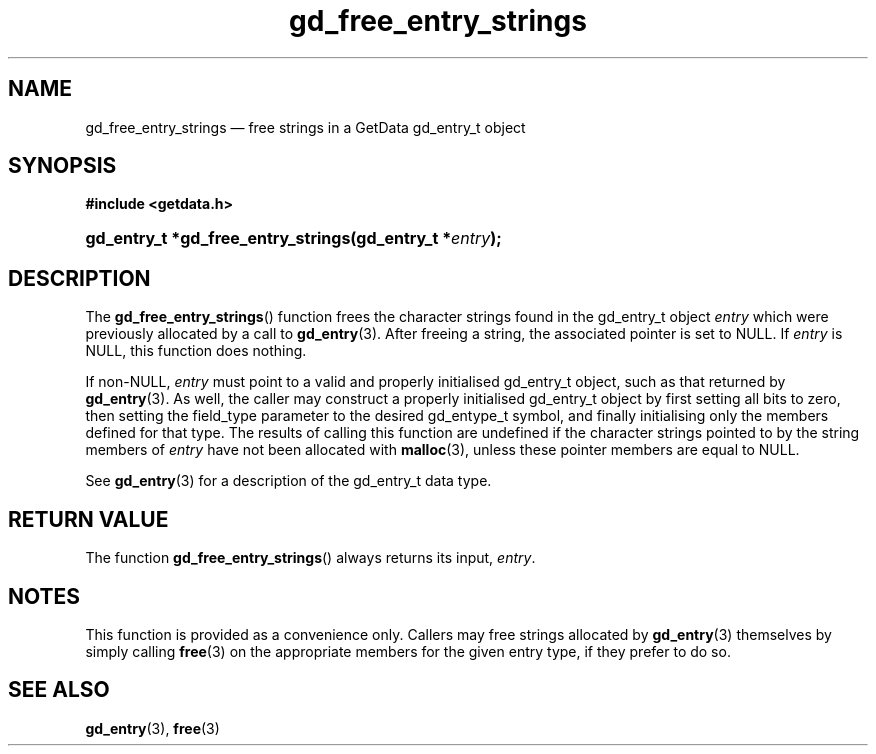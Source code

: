 .\" gd_free_entry_strings.3.  The gd_free_entry_strings man page.
.\"
.\" Copyright (C) 2008, 2010, 2013 D. V. Wiebe
.\"
.\""""""""""""""""""""""""""""""""""""""""""""""""""""""""""""""""""""""""
.\"
.\" This file is part of the GetData project.
.\"
.\" Permission is granted to copy, distribute and/or modify this document
.\" under the terms of the GNU Free Documentation License, Version 1.2 or
.\" any later version published by the Free Software Foundation; with no
.\" Invariant Sections, with no Front-Cover Texts, and with no Back-Cover
.\" Texts.  A copy of the license is included in the `COPYING.DOC' file
.\" as part of this distribution.
.\"
.TH gd_free_entry_strings 3 "7 December 2013" "Version 0.9.0" "GETDATA"
.SH NAME
gd_free_entry_strings \(em free strings in a GetData gd_entry_t object
.SH SYNOPSIS
.B #include <getdata.h>
.HP
.nh
.ad l
.BI "gd_entry_t *gd_free_entry_strings(gd_entry_t *" entry );
.hy
.ad n
.SH DESCRIPTION
The
.BR gd_free_entry_strings ()
function frees the character strings found in the gd_entry_t object
.I entry
which were previously allocated by a call to
.BR gd_entry (3).
After freeing a string, the associated pointer is set to NULL.  If
.I entry
is NULL, this function does nothing.

If non-NULL,
.I entry
must point to a valid and properly initialised gd_entry_t object, such as that
returned by
.BR gd_entry (3).
As well, the caller may construct a properly initialised gd_entry_t object by
first setting all bits to zero, then setting the field_type parameter to the
desired gd_entype_t symbol, and finally initialising only the members defined
for that type.  The results of calling this function are undefined if the
character strings pointed to by the string members of
.I entry
have not been allocated with
.BR malloc (3),
unless these pointer members are equal to NULL.

See 
.BR gd_entry (3)
for a description of the gd_entry_t data type.
.SH RETURN VALUE
The function
.BR gd_free_entry_strings ()
always returns its input,
.IR entry .
.SH NOTES
This function is provided as a convenience only.  Callers may free strings
allocated by
.BR gd_entry (3)
themselves by simply calling
.BR free (3)
on the appropriate members for the given entry type, if they prefer to do so.
.SH SEE ALSO
.BR gd_entry (3),
.BR free (3)

